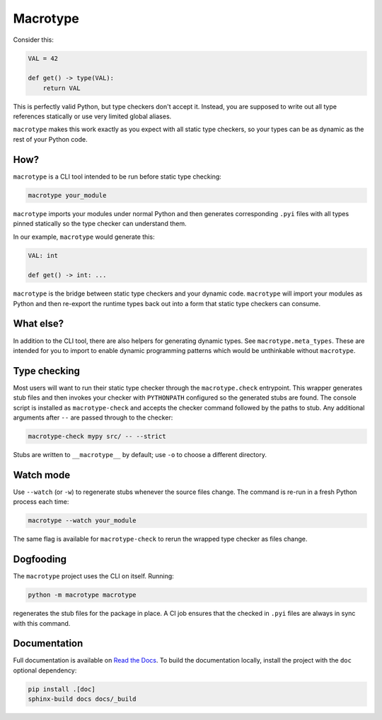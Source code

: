 Macrotype
=========

Consider this:

.. code-block:: python

    VAL = 42

    def get() -> type(VAL):
        return VAL

This is perfectly valid Python, but type checkers don't accept it.  Instead,
you are supposed to write out all type references statically or use very
limited global aliases.

``macrotype`` makes this work exactly as you expect with all static type
checkers, so your types can be as dynamic as the rest of your Python code.

How?
-----

``macrotype`` is a CLI tool intended to be run before static type checking:

.. code-block:: bash

    macrotype your_module

``macrotype`` imports your modules under normal Python and then generates
corresponding ``.pyi`` files with all types pinned statically so the type
checker can understand them.

In our example, ``macrotype`` would generate this:

.. code-block:: python

    VAL: int

    def get() -> int: ...

``macrotype`` is the bridge between static type checkers and your dynamic
code.  ``macrotype`` will import your modules as Python and then re-export the
runtime types back out into a form that static type checkers can consume.

What else?
----------

In addition to the CLI tool, there are also helpers for generating dynamic
types.  See ``macrotype.meta_types``.  These are intended for you to import to
enable dynamic programming patterns which would be unthinkable without
``macrotype``.

Type checking
-------------

Most users will want to run their static type checker through the
``macrotype.check`` entrypoint.  This wrapper generates stub files and then
invokes your checker with ``PYTHONPATH`` configured so the generated stubs are
found.  The console script is installed as ``macrotype-check`` and accepts the
checker command followed by the paths to stub.  Any additional arguments after
``--`` are passed through to the checker:

.. code-block:: bash

    macrotype-check mypy src/ -- --strict

Stubs are written to ``__macrotype__`` by default; use ``-o`` to choose a
different directory.

Watch mode
----------

Use ``--watch`` (or ``-w``) to regenerate stubs whenever the source files
change.  The command is re-run in a fresh Python process each time:

.. code-block:: bash

    macrotype --watch your_module

The same flag is available for ``macrotype-check`` to rerun the wrapped type
checker as files change.

Dogfooding
----------

The ``macrotype`` project uses the CLI on itself.  Running:

.. code-block:: bash

    python -m macrotype macrotype

regenerates the stub files for the package in place.  A CI job ensures that the
checked in ``.pyi`` files are always in sync with this command.

Documentation
-------------

Full documentation is available on `Read the Docs <https://macrotype.readthedocs.io/>`_.
To build the documentation locally, install the project with the ``doc`` optional dependency:

.. code-block:: bash

    pip install .[doc]
    sphinx-build docs docs/_build

